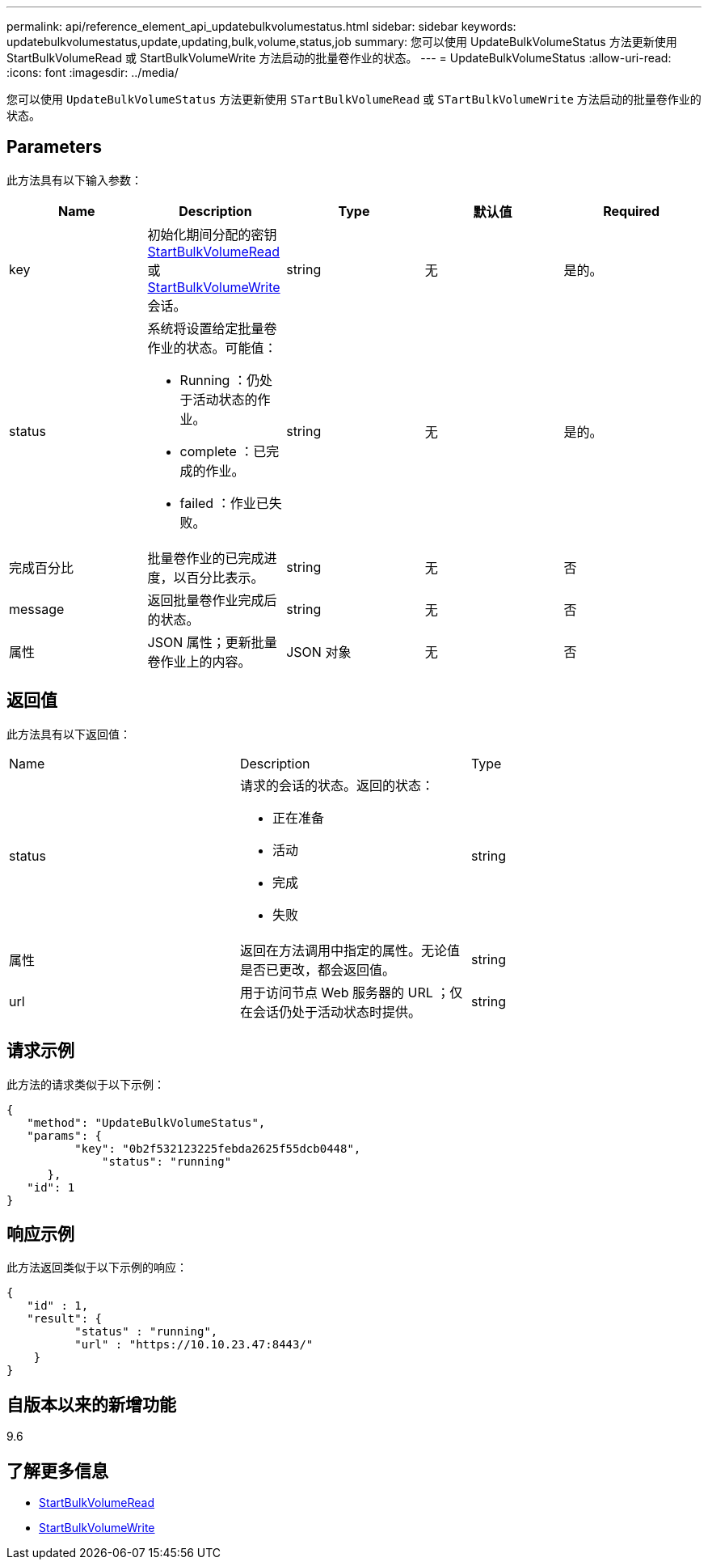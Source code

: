---
permalink: api/reference_element_api_updatebulkvolumestatus.html 
sidebar: sidebar 
keywords: updatebulkvolumestatus,update,updating,bulk,volume,status,job 
summary: 您可以使用 UpdateBulkVolumeStatus 方法更新使用 StartBulkVolumeRead 或 StartBulkVolumeWrite 方法启动的批量卷作业的状态。 
---
= UpdateBulkVolumeStatus
:allow-uri-read: 
:icons: font
:imagesdir: ../media/


[role="lead"]
您可以使用 `UpdateBulkVolumeStatus` 方法更新使用 `STartBulkVolumeRead` 或 `STartBulkVolumeWrite` 方法启动的批量卷作业的状态。



== Parameters

此方法具有以下输入参数：

|===
| Name | Description | Type | 默认值 | Required 


 a| 
key
 a| 
初始化期间分配的密钥 xref:reference_element_api_startbulkvolumeread.adoc[StartBulkVolumeRead] 或 xref:reference_element_api_startbulkvolumewrite.adoc[StartBulkVolumeWrite] 会话。
 a| 
string
 a| 
无
 a| 
是的。



 a| 
status
 a| 
系统将设置给定批量卷作业的状态。可能值：

* Running ：仍处于活动状态的作业。
* complete ：已完成的作业。
* failed ：作业已失败。

 a| 
string
 a| 
无
 a| 
是的。



 a| 
完成百分比
 a| 
批量卷作业的已完成进度，以百分比表示。
 a| 
string
 a| 
无
 a| 
否



 a| 
message
 a| 
返回批量卷作业完成后的状态。
 a| 
string
 a| 
无
 a| 
否



 a| 
属性
 a| 
JSON 属性；更新批量卷作业上的内容。
 a| 
JSON 对象
 a| 
无
 a| 
否

|===


== 返回值

此方法具有以下返回值：

|===


| Name | Description | Type 


 a| 
status
 a| 
请求的会话的状态。返回的状态：

* 正在准备
* 活动
* 完成
* 失败

 a| 
string



 a| 
属性
 a| 
返回在方法调用中指定的属性。无论值是否已更改，都会返回值。
 a| 
string



 a| 
url
 a| 
用于访问节点 Web 服务器的 URL ；仅在会话仍处于活动状态时提供。
 a| 
string

|===


== 请求示例

此方法的请求类似于以下示例：

[listing]
----
{
   "method": "UpdateBulkVolumeStatus",
   "params": {
          "key": "0b2f532123225febda2625f55dcb0448",
	      "status": "running"
      },
   "id": 1
}
----


== 响应示例

此方法返回类似于以下示例的响应：

[listing]
----
{
   "id" : 1,
   "result": {
	  "status" : "running",
	  "url" : "https://10.10.23.47:8443/"
    }
}
----


== 自版本以来的新增功能

9.6



== 了解更多信息

* xref:reference_element_api_startbulkvolumeread.adoc[StartBulkVolumeRead]
* xref:reference_element_api_startbulkvolumewrite.adoc[StartBulkVolumeWrite]

